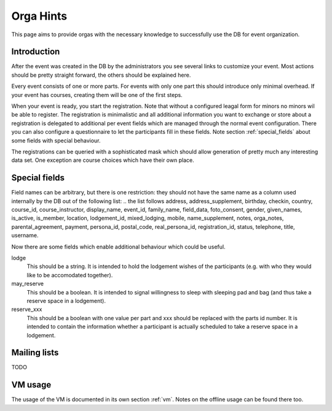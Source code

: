 Orga Hints
==========

This page aims to provide orgas with the necessary knowledge to successfully
use the DB for event organization.

Introduction
------------

After the event was created in the DB by the administrators you see several
links to customize your event. Most actions should be pretty straight
forward, the others should be explained here.

Every event consists of one or more parts. For events with only one part
this should introduce only minimal overhead. If your event has courses,
creating them will be one of the first steps.

When your event is ready, you start the registration. Note that without a
configured leagal form for minors no minors wil be able to register. The
registration is minimalistic and all additional information you want to
exchange or store about a registration is delegated to additional per event
fields which are managed through the normal event configuration. There you
can also configure a questionnaire to let the participants fill in these
fields. Note section :ref:`special_fields` about some fields with special
behaviour.

The registrations can be queried with a sophisticated mask which should
allow generation of pretty much any interesting data set. One exception are
course choices which have their own place.

.. _special_fields:

Special fields
--------------

Field names can be arbitrary, but there is one restriction: they should not
have the same name as a column used internally by the DB out of the
following list:
.. the list follows
address, address_supplement, birthday, checkin, country, course_id,
course_instructor, display_name, event_id, family_name, field_data,
foto_consent, gender, given_names, is_active, is_member, location,
lodgement_id, mixed_lodging, mobile, name_supplement, notes, orga_notes,
parental_agreement, payment, persona_id, postal_code, real_persona_id,
registration_id, status, telephone, title, username.

Now there are some fields which enable additional behaviour which could be
useful.

lodge
    This should be a string. It is intended to hold the lodgement wishes of
    the participants (e.g. with who they would like to be accomodated
    together).

may_reserve
    This should be a boolean. It is intended to signal willingness to sleep
    with sleeping pad and bag (and thus take a reserve space in a
    lodgement).

reserve_xxx
    This should be a boolean with one value per part and xxx should be
    replaced with the parts id number. It is intended to contain the
    information whether a participant is actually scheduled to take a
    reserve space in a lodgement.

Mailing lists
-------------

TODO

VM usage
--------

The usage of the VM is documented in its own section :ref:`vm`. Notes on the
offline usage can be found there too.
